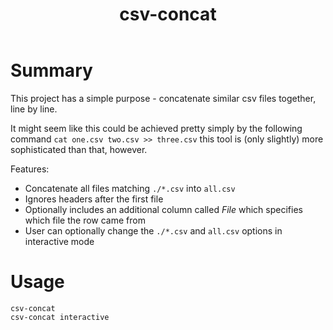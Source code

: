 #+TITLE: csv-concat

* Summary
  This project has a simple purpose - concatenate similar csv files together, line by line. 

  It might seem like this could be achieved pretty simply by the following command ~cat one.csv two.csv >> three.csv~
  this tool is (only slightly) more sophisticated than that, however. 

  Features:
  - Concatenate all files matching ~./*.csv~ into ~all.csv~
  - Ignores headers after the first file
  - Optionally includes an additional column called /File/ which specifies which file the row came from
  - User can optionally change the ~./*.csv~ and ~all.csv~ options in interactive mode
    

* Usage
  
#+BEGIN_SRC shell
csv-concat
csv-concat interactive
#+END_SRC
